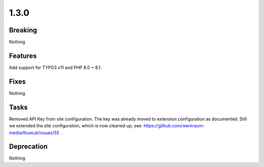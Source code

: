 1.3.0
=====

Breaking
--------

Nothing

Features
--------

Add support for TYPO3 v11 and PHP 8.0 + 8.1.

Fixes
-----

Nothing

Tasks
-----

Removed API Key from site configuration.
The key was already moved to extension configuration as documented.
Still we extended the site configuration, which is now cleaned up, see: https://github.com/werkraum-media/thuecat/issues/55

Deprecation
-----------

Nothing

